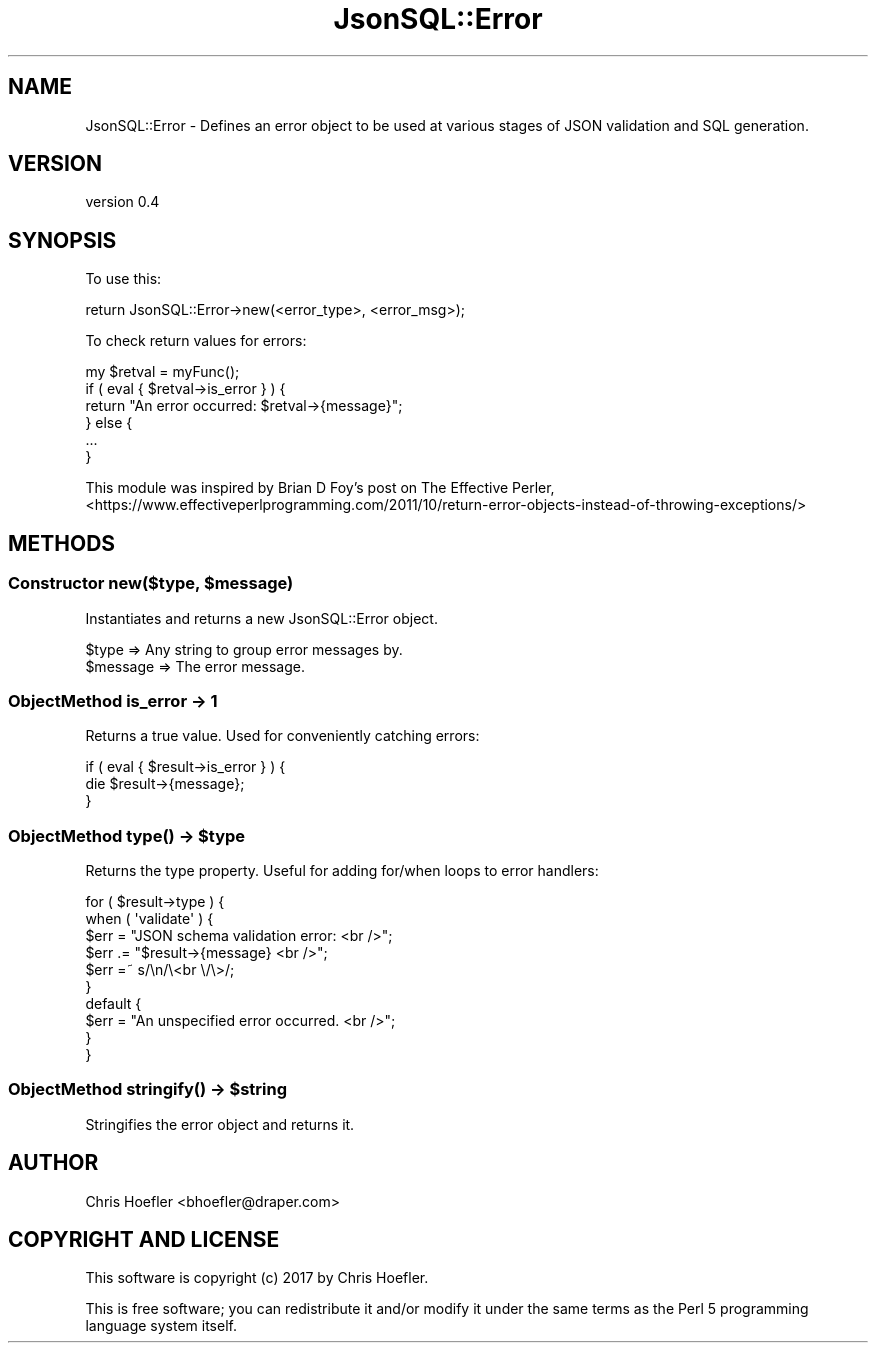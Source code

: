.\" Automatically generated by Pod::Man 2.28 (Pod::Simple 3.29)
.\"
.\" Standard preamble:
.\" ========================================================================
.de Sp \" Vertical space (when we can't use .PP)
.if t .sp .5v
.if n .sp
..
.de Vb \" Begin verbatim text
.ft CW
.nf
.ne \\$1
..
.de Ve \" End verbatim text
.ft R
.fi
..
.\" Set up some character translations and predefined strings.  \*(-- will
.\" give an unbreakable dash, \*(PI will give pi, \*(L" will give a left
.\" double quote, and \*(R" will give a right double quote.  \*(C+ will
.\" give a nicer C++.  Capital omega is used to do unbreakable dashes and
.\" therefore won't be available.  \*(C` and \*(C' expand to `' in nroff,
.\" nothing in troff, for use with C<>.
.tr \(*W-
.ds C+ C\v'-.1v'\h'-1p'\s-2+\h'-1p'+\s0\v'.1v'\h'-1p'
.ie n \{\
.    ds -- \(*W-
.    ds PI pi
.    if (\n(.H=4u)&(1m=24u) .ds -- \(*W\h'-12u'\(*W\h'-12u'-\" diablo 10 pitch
.    if (\n(.H=4u)&(1m=20u) .ds -- \(*W\h'-12u'\(*W\h'-8u'-\"  diablo 12 pitch
.    ds L" ""
.    ds R" ""
.    ds C` ""
.    ds C' ""
'br\}
.el\{\
.    ds -- \|\(em\|
.    ds PI \(*p
.    ds L" ``
.    ds R" ''
.    ds C`
.    ds C'
'br\}
.\"
.\" Escape single quotes in literal strings from groff's Unicode transform.
.ie \n(.g .ds Aq \(aq
.el       .ds Aq '
.\"
.\" If the F register is turned on, we'll generate index entries on stderr for
.\" titles (.TH), headers (.SH), subsections (.SS), items (.Ip), and index
.\" entries marked with X<> in POD.  Of course, you'll have to process the
.\" output yourself in some meaningful fashion.
.\"
.\" Avoid warning from groff about undefined register 'F'.
.de IX
..
.nr rF 0
.if \n(.g .if rF .nr rF 1
.if (\n(rF:(\n(.g==0)) \{
.    if \nF \{
.        de IX
.        tm Index:\\$1\t\\n%\t"\\$2"
..
.        if !\nF==2 \{
.            nr % 0
.            nr F 2
.        \}
.    \}
.\}
.rr rF
.\" ========================================================================
.\"
.IX Title "JsonSQL::Error 3pm"
.TH JsonSQL::Error 3pm "2017-07-29" "perl v5.22.1" "User Contributed Perl Documentation"
.\" For nroff, turn off justification.  Always turn off hyphenation; it makes
.\" way too many mistakes in technical documents.
.if n .ad l
.nh
.SH "NAME"
JsonSQL::Error \- Defines an error object to be used at various stages of JSON validation and SQL generation.
.SH "VERSION"
.IX Header "VERSION"
version 0.4
.SH "SYNOPSIS"
.IX Header "SYNOPSIS"
To use this:
.PP
.Vb 1
\&    return JsonSQL::Error\->new(<error_type>, <error_msg>);
.Ve
.PP
To check return values for errors:
.PP
.Vb 6
\&    my $retval = myFunc();
\&    if ( eval { $retval\->is_error } ) {
\&        return "An error occurred: $retval\->{message}";
\&    } else {
\&        ...
\&    }
.Ve
.PP
This module was inspired by Brian D Foy's post on The Effective Perler,
<https://www.effectiveperlprogramming.com/2011/10/return\-error\-objects\-instead\-of\-throwing\-exceptions/>
.SH "METHODS"
.IX Header "METHODS"
.ie n .SS "Constructor new($type, $message)"
.el .SS "Constructor new($type, \f(CW$message\fP)"
.IX Subsection "Constructor new($type, $message)"
Instantiates and returns a new JsonSQL::Error object.
.PP
.Vb 2
\&    $type      => Any string to group error messages by.
\&    $message   => The error message.
.Ve
.SS "ObjectMethod is_error \-> 1"
.IX Subsection "ObjectMethod is_error -> 1"
Returns a true value. Used for conveniently catching errors:
.PP
.Vb 3
\&    if ( eval { $result\->is_error } ) {
\&      die $result\->{message};
\&    }
.Ve
.ie n .SS "ObjectMethod \fItype()\fP \-> $type"
.el .SS "ObjectMethod \fItype()\fP \-> \f(CW$type\fP"
.IX Subsection "ObjectMethod type() -> $type"
Returns the type property. Useful for adding for/when loops to error handlers:
.PP
.Vb 10
\&    for ( $result\->type ) {
\&      when ( \*(Aqvalidate\*(Aq ) {
\&        $err = "JSON schema validation error: <br />";
\&        $err .= "$result\->{message} <br />";
\&        $err =~ s/\en/\e<br \e/\e>/;
\&      }
\&      default {
\&        $err = "An unspecified error occurred. <br />";
\&      }
\&    }
.Ve
.ie n .SS "ObjectMethod \fIstringify()\fP \-> $string"
.el .SS "ObjectMethod \fIstringify()\fP \-> \f(CW$string\fP"
.IX Subsection "ObjectMethod stringify() -> $string"
Stringifies the error object and returns it.
.SH "AUTHOR"
.IX Header "AUTHOR"
Chris Hoefler <bhoefler@draper.com>
.SH "COPYRIGHT AND LICENSE"
.IX Header "COPYRIGHT AND LICENSE"
This software is copyright (c) 2017 by Chris Hoefler.
.PP
This is free software; you can redistribute it and/or modify it under
the same terms as the Perl 5 programming language system itself.

